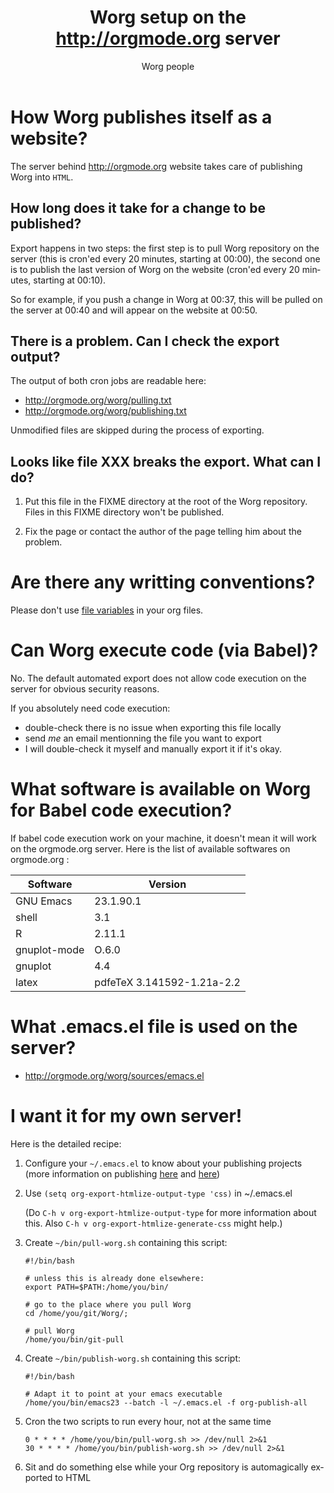 #+STARTUP:    align fold nodlcheck hidestars oddeven lognotestate
#+SEQ_TODO:   TODO(t) INPROGRESS(i) WAITING(w@) | DONE(d) CANCELED(c@)
#+TAGS:       Write(w) Update(u) Fix(f) Check(c)
#+TITLE:      Worg setup on the http://orgmode.org server
#+AUTHOR:     Worg people
#+EMAIL:      bzg AT altern DOT org
#+LANGUAGE:   en
#+PRIORITIES: A C B
#+CATEGORY:   worg
#+OPTIONS:    H:3 num:nil toc:nil \n:nil @:t ::t |:t ^:t -:t f:t *:t TeX:t LaTeX:t skip:nil d:(HIDE) tags:not-in-toc

* How Worg publishes itself as a website?

  The server behind http://orgmode.org website takes care of publishing
  Worg into =HTML=.

** How long does it take for a change to be published?

   Export happens in two steps: the first step is to pull Worg
   repository on the server (this is cron'ed every 20 minutes, starting
   at 00:00), the second one is to publish the last version of Worg on
   the website (cron'ed every 20 minutes, starting at 00:10).

   So for example, if you push a change in Worg at 00:37, this will be
   pulled on the server at 00:40 and will appear on the website at
   00:50.

** There is a problem.  Can I check the export output?

   The output of both cron jobs are readable here:
  
   - http://orgmode.org/worg/pulling.txt
   - http://orgmode.org/worg/publishing.txt

   Unmodified files are skipped during the process of exporting.

** Looks like file XXX breaks the export.  What can I do?

1. Put this file in the FIXME directory at the root of the Worg
   repository.  Files in this FIXME directory won't be published.

2. Fix the page or contact the author of the page telling him about the
   problem.

* Are there any writting conventions?

  Please don't use [[http://www.gnu.org/software/emacs/manual/html_node/emacs/Specifying-File-Variables.html#Specifying-File-Variables][file variables]] in your org files.

* Can Worg execute code (via Babel)?

  No.  The default automated export does not allow code execution on the
  server for obvious security reasons.

  If you absolutely need code execution:

  - double-check there is no issue when exporting this file locally
  - send [[bzg%20AT%20gnu%20DOT%20org][me]] an email mentionning the file you want to export
  - I will double-check it myself and manually export it if it's okay.

* What software is available on Worg for Babel code execution?

  If babel code execution work on your machine, it doesn't mean it will
  work on the orgmode.org server.  Here is the list of available
  softwares on orgmode.org :

  | Software     |                    Version |
  |--------------+----------------------------|
  | GNU Emacs    |                  23.1.90.1 |
  | shell        |                        3.1 |
  | R            |                     2.11.1 |
  | gnuplot-mode |                      O.6.0 |
  | gnuplot      |                        4.4 |
  | latex        | pdfeTeX 3.141592-1.21a-2.2 |

* What .emacs.el file is used on the server?

- http://orgmode.org/worg/sources/emacs.el

* I want it for my own server!

  Here is the detailed recipe:

  1. Configure your =~/.emacs.el= to know about your publishing projects
     (more information on publishing [[http://www.gnu.org/software/emacs/manual/html_node/org/Publishing.html][here]] and [[file:org-tutorials/org-publish-html-tutorial.org][here]])

  2. Use =(setq org-export-htmlize-output-type 'css)= in ~/.emacs.el

     (Do =C-h v org-export-htmlize-output-type= for more information
     about this.  Also =C-h v org-export-htmlize-generate-css= might
     help.)

  3. Create =~/bin/pull-worg.sh= containing this script:

     #+BEGIN_SRC sh-mode
     #!/bin/bash

     # unless this is already done elsewhere:
     export PATH=$PATH:/home/you/bin/

     # go to the place where you pull Worg
     cd /home/you/git/Worg/;

     # pull Worg
     /home/you/bin/git-pull
     #+END_SRC

  4. Create =~/bin/publish-worg.sh= containing this script:

     #+BEGIN_SRC sh-mode
     #!/bin/bash

     # Adapt it to point at your emacs executable
     /home/you/bin/emacs23 --batch -l ~/.emacs.el -f org-publish-all
     #+end_src

  5. Cron the two scripts to run every hour, not at the same time

     #+BEGIN_SRC generic-mode
     0 * * * * /home/you/bin/pull-worg.sh >> /dev/null 2>&1
     30 * * * * /home/you/bin/publish-worg.sh >> /dev/null 2>&1
     #+END_SRC

  6. Sit and do something else while your Org repository is
     automagically exported to HTML
